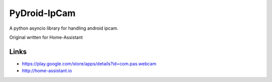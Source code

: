 PyDroid-IpCam
============
A python asyncio library for handling android ipcam.

Original written for Home-Assistant

Links
-----
- https://play.google.com/store/apps/details?id=com.pas.webcam
- http://home-assistant.io
